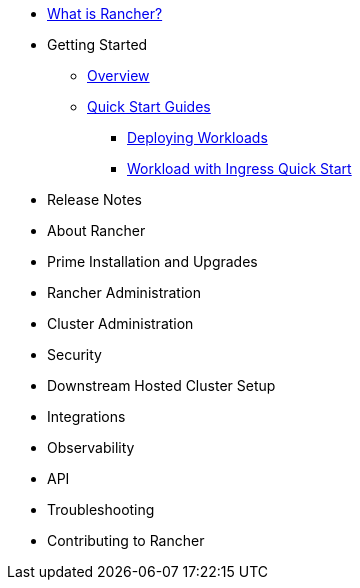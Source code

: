 * xref:rancher-manager.adoc[What is Rancher?]
* Getting Started
** xref:overview.adoc[Overview]
** xref:getting-started/quick-start-guides/quick-start-guides.adoc[Quick Start Guides]
*** xref:getting-started/deploy-workloads/deploy-workloads.adoc[Deploying Workloads]
*** xref:getting-started/deploy-workloads/workload-ingress.adoc[Workload with Ingress Quick Start]
* Release Notes
* About Rancher
* Prime Installation and Upgrades
* Rancher Administration
* Cluster Administration
* Security
* Downstream Hosted Cluster Setup
* Integrations
* Observability
* API
* Troubleshooting
* Contributing to Rancher